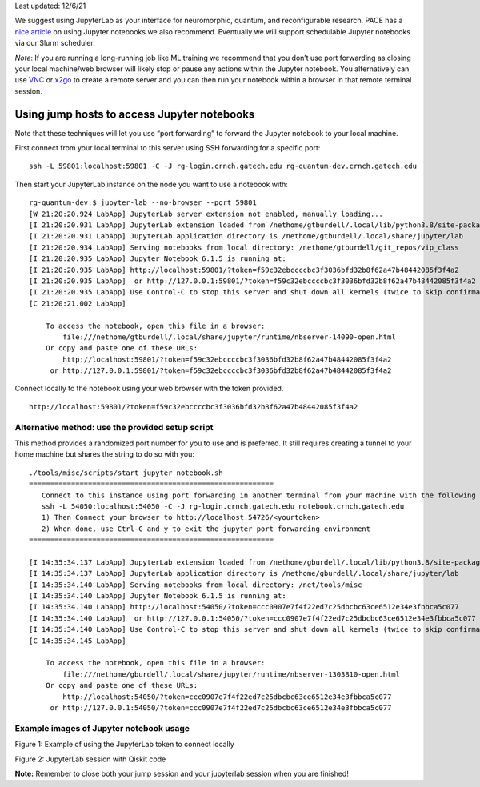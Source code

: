 Last updated: 12/6/21

We suggest using JupyterLab as your interface for neuromorphic, quantum,
and reconfigurable research. PACE has a `nice
article <https://docs.pace.gatech.edu/interactiveJobs/jupyterInt/>`__ on
using Jupyter notebooks we also recommend. Eventually we will support
schedulable Jupyter notebooks via our Slurm scheduler.

*Note*: If you are running a long-running job like ML training we
recommend that you don’t use port forwarding as closing your local
machine/web browser will likely stop or pause any actions within the
Jupyter notebook. You alternatively can use
`VNC <https://github.gatech.edu/crnch-rg/rogues-docs/wiki/%5BMisc%5D-Using-GUI-applications-with-VNC>`__
or
`x2go <https://github.gatech.edu/crnch-rg/rogues-docs/wiki/%5BMisc%5D-Using-GUI-applications-with-X2Go>`__
to create a remote server and you can then run your notebook within a
browser in that remote terminal session.

Using jump hosts to access Jupyter notebooks
--------------------------------------------

Note that these techniques will let you use “port forwarding” to forward
the Jupyter notebook to your local machine.

First connect from your local terminal to this server using SSH
forwarding for a specific port:

::

   ssh -L 59801:localhost:59801 -C -J rg-login.crnch.gatech.edu rg-quantum-dev.crnch.gatech.edu

Then start your JupyterLab instance on the node you want to use a
notebook with:

::

   rg-quantum-dev:$ jupyter-lab --no-browser --port 59801 
   [W 21:20:20.924 LabApp] JupyterLab server extension not enabled, manually loading...
   [I 21:20:20.931 LabApp] JupyterLab extension loaded from /nethome/gtburdell/.local/lib/python3.8/site-packages/jupyterlab
   [I 21:20:20.931 LabApp] JupyterLab application directory is /nethome/gtburdell/.local/share/jupyter/lab
   [I 21:20:20.934 LabApp] Serving notebooks from local directory: /nethome/gtburdell/git_repos/vip_class
   [I 21:20:20.935 LabApp] Jupyter Notebook 6.1.5 is running at:
   [I 21:20:20.935 LabApp] http://localhost:59801/?token=f59c32ebccccbc3f3036bfd32b8f62a47b48442085f3f4a2
   [I 21:20:20.935 LabApp]  or http://127.0.0.1:59801/?token=f59c32ebccccbc3f3036bfd32b8f62a47b48442085f3f4a2
   [I 21:20:20.935 LabApp] Use Control-C to stop this server and shut down all kernels (twice to skip confirmation).
   [C 21:20:21.002 LabApp]

       To access the notebook, open this file in a browser:
           file:///nethome/gtburdell/.local/share/jupyter/runtime/nbserver-14090-open.html
       Or copy and paste one of these URLs:
           http://localhost:59801/?token=f59c32ebccccbc3f3036bfd32b8f62a47b48442085f3f4a2
        or http://127.0.0.1:59801/?token=f59c32ebccccbc3f3036bfd32b8f62a47b48442085f3f4a2

Connect locally to the notebook using your web browser with the token
provided.

::

   http://localhost:59801/?token=f59c32ebccccbc3f3036bfd32b8f62a47b48442085f3f4a2

Alternative method: use the provided setup script
~~~~~~~~~~~~~~~~~~~~~~~~~~~~~~~~~~~~~~~~~~~~~~~~~

This method provides a randomized port number for you to use and is
preferred. It still requires creating a tunnel to your home machine but
shares the string to do so with you:

::

   ./tools/misc/scripts/start_jupyter_notebook.sh
   ==========================================================
      Connect to this instance using port forwarding in another terminal from your machine with the following string:
      ssh -L 54050:localhost:54050 -C -J rg-login.crnch.gatech.edu notebook.crnch.gatech.edu
      1) Then Connect your browser to http://localhost:54726/<yourtoken>
      2) When done, use Ctrl-C and y to exit the jupyter port forwarding environment
   ==========================================================

   [I 14:35:34.137 LabApp] JupyterLab extension loaded from /nethome/gburdell/.local/lib/python3.8/site-packages/jupyterlab
   [I 14:35:34.137 LabApp] JupyterLab application directory is /nethome/gburdell/.local/share/jupyter/lab
   [I 14:35:34.140 LabApp] Serving notebooks from local directory: /net/tools/misc
   [I 14:35:34.140 LabApp] Jupyter Notebook 6.1.5 is running at:
   [I 14:35:34.140 LabApp] http://localhost:54050/?token=ccc0907e7f4f22ed7c25dbcbc63ce6512e34e3fbbca5c077
   [I 14:35:34.140 LabApp]  or http://127.0.0.1:54050/?token=ccc0907e7f4f22ed7c25dbcbc63ce6512e34e3fbbca5c077
   [I 14:35:34.140 LabApp] Use Control-C to stop this server and shut down all kernels (twice to skip confirmation).
   [C 14:35:34.145 LabApp]

       To access the notebook, open this file in a browser:
           file:///nethome/gburdell/.local/share/jupyter/runtime/nbserver-1303810-open.html
       Or copy and paste one of these URLs:
           http://localhost:54050/?token=ccc0907e7f4f22ed7c25dbcbc63ce6512e34e3fbbca5c077
        or http://127.0.0.1:54050/?token=ccc0907e7f4f22ed7c25dbcbc63ce6512e34e3fbbca5c077

Example images of Jupyter notebook usage
~~~~~~~~~~~~~~~~~~~~~~~~~~~~~~~~~~~~~~~~

Figure 1: Example of using the JupyterLab token to connect locally

Figure 2: JupyterLab session with Qiskit code

**Note:** Remember to close both your jump session and your jupyterlab
session when you are finished!
